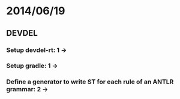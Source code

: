 * 2014/06/19
** DEVDEL
*** Setup devdel-rt: 1 ->
*** Setup gradle: 1 ->
*** Define a generator to write ST for each rule of an ANTLR grammar: 2 -> 
